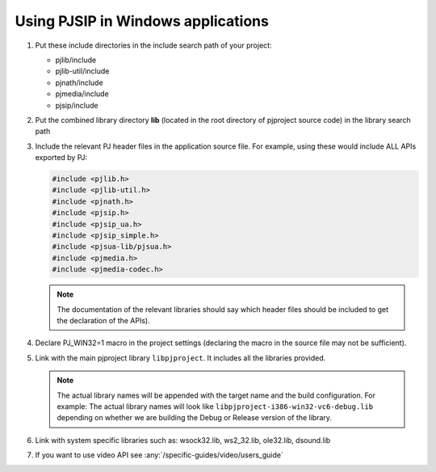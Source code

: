 Using PJSIP in Windows applications
=====================================================

#. Put these include directories in the include search path of your project:

   * pjlib/include
   * pjlib-util/include
   * pjnath/include
   * pjmedia/include
   * pjsip/include

#. Put the combined library directory **lib** (located in the root directory of 
   pjproject source code) in the library search path
#. Include the relevant PJ header files in the application source file. 
   For example, using these would include ALL APIs exported by PJ:

   .. code-block:: c

      #include <pjlib.h>
      #include <pjlib-util.h>
      #include <pjnath.h>
      #include <pjsip.h>
      #include <pjsip_ua.h>
      #include <pjsip_simple.h>
      #include <pjsua-lib/pjsua.h>
      #include <pjmedia.h>
      #include <pjmedia-codec.h>

   .. note::

      The documentation of the relevant libraries should say which header files 
      should be included to get the declaration of the APIs).

#. Declare PJ_WIN32=1 macro in the project settings (declaring the macro in the 
   source file may not be sufficient).

#. Link with the main pjproject library ``libpjproject``. It includes all the 
   libraries provided. 

   .. note::

      The actual library names will be appended with the target name and the 
      build configuration. For example: The actual library names will look 
      like ``libpjproject-i386-win32-vc6-debug.lib`` depending on whether 
      we are building the Debug or Release version of the library.

#. Link with system specific libraries such as: wsock32.lib, ws2_32.lib, ole32.lib, 
   dsound.lib

#. If you want to use video API see :any:`/specific-guides/video/users_guide`

